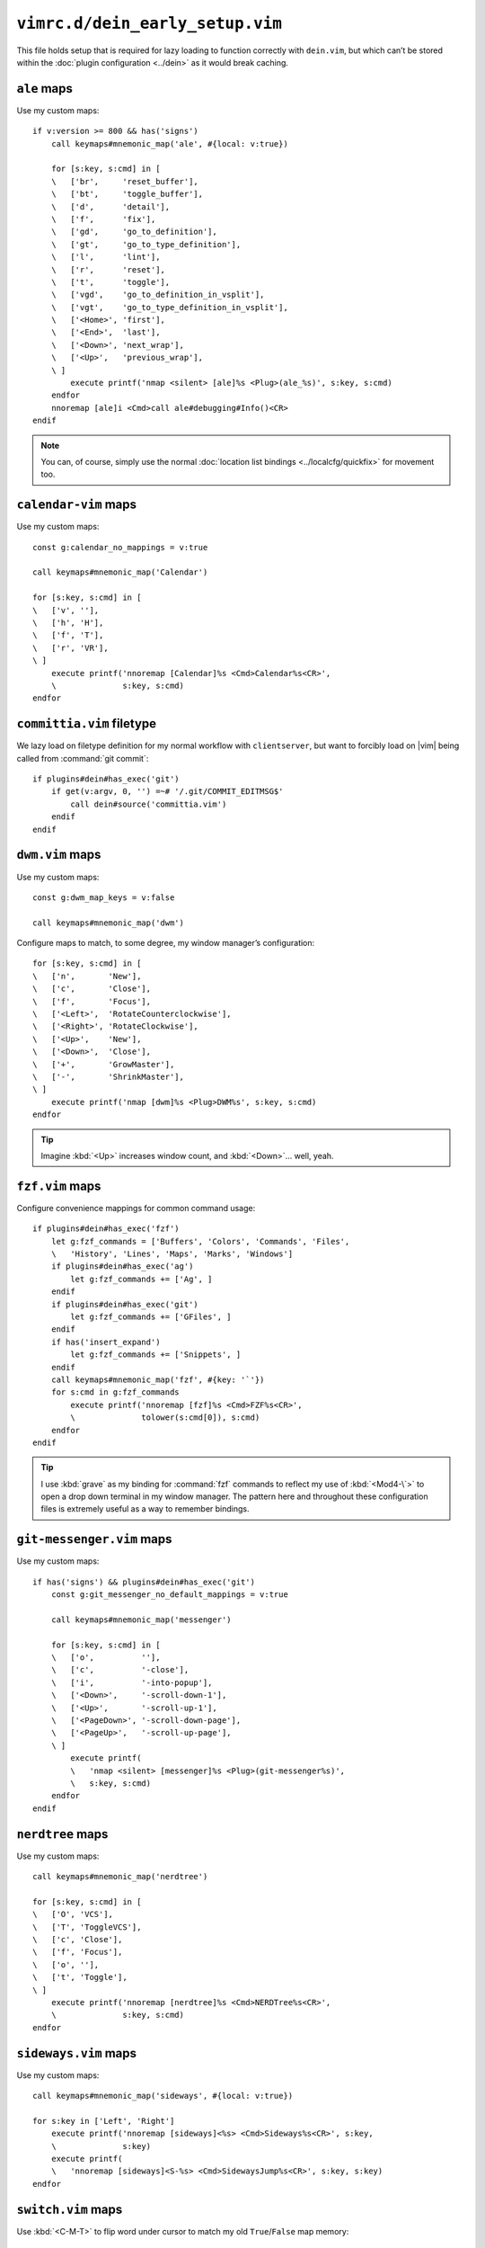 ``vimrc.d/dein_early_setup.vim``
================================

This file holds setup that is required for lazy loading to function correctly
with ``dein.vim``, but which can’t be stored within the :doc:`plugin
configuration <../dein>` as it would break caching.

.. _ale-custom-maps:

``ale`` maps
------------

Use my custom maps::

    if v:version >= 800 && has('signs')
        call keymaps#mnemonic_map('ale', #{local: v:true})

        for [s:key, s:cmd] in [
        \   ['br',     'reset_buffer'],
        \   ['bt',     'toggle_buffer'],
        \   ['d',      'detail'],
        \   ['f',      'fix'],
        \   ['gd',     'go_to_definition'],
        \   ['gt',     'go_to_type_definition'],
        \   ['l',      'lint'],
        \   ['r',      'reset'],
        \   ['t',      'toggle'],
        \   ['vgd',    'go_to_definition_in_vsplit'],
        \   ['vgt',    'go_to_type_definition_in_vsplit'],
        \   ['<Home>', 'first'],
        \   ['<End>',  'last'],
        \   ['<Down>', 'next_wrap'],
        \   ['<Up>',   'previous_wrap'],
        \ ]
            execute printf('nmap <silent> [ale]%s <Plug>(ale_%s)', s:key, s:cmd)
        endfor
        nnoremap [ale]i <Cmd>call ale#debugging#Info()<CR>
    endif

.. note::

    You can, of course, simply use the normal :doc:`location list bindings
    <../localcfg/quickfix>` for movement too.

.. seealso::

    * :func:`keymaps#mnemonic_map() <mnemonic_map>`

.. _calendar-vim-custom-maps:

``calendar-vim`` maps
---------------------

Use my custom maps::

    const g:calendar_no_mappings = v:true

    call keymaps#mnemonic_map('Calendar')

    for [s:key, s:cmd] in [
    \   ['v', ''],
    \   ['h', 'H'],
    \   ['f', 'T'],
    \   ['r', 'VR'],
    \ ]
        execute printf('nnoremap [Calendar]%s <Cmd>Calendar%s<CR>',
        \              s:key, s:cmd)
    endfor

.. seealso::

    * :func:`keymaps#mnemonic_map() <mnemonic_map>`

.. _committia-vim-filetype:

``committia.vim`` filetype
--------------------------

We lazy load on filetype definition for my normal workflow with
``clientserver``, but want to forcibly load on |vim| being called from
:command:`git commit`::

    if plugins#dein#has_exec('git')
        if get(v:argv, 0, '') =~# '/.git/COMMIT_EDITMSG$'
            call dein#source('committia.vim')
        endif
    endif

.. _dwm-vim-custom-maps:

``dwm.vim`` maps
----------------

Use my custom maps::

    const g:dwm_map_keys = v:false

    call keymaps#mnemonic_map('dwm')

Configure maps to match, to some degree, my window manager’s configuration::

    for [s:key, s:cmd] in [
    \   ['n',       'New'],
    \   ['c',       'Close'],
    \   ['f',       'Focus'],
    \   ['<Left>',  'RotateCounterclockwise'],
    \   ['<Right>', 'RotateClockwise'],
    \   ['<Up>',    'New'],
    \   ['<Down>',  'Close'],
    \   ['+',       'GrowMaster'],
    \   ['-',       'ShrinkMaster'],
    \ ]
        execute printf('nmap [dwm]%s <Plug>DWM%s', s:key, s:cmd)
    endfor

.. seealso::

    * :func:`keymaps#mnemonic_map() <mnemonic_map>`

.. tip::

    Imagine :kbd:`<Up>` increases window count, and :kbd:`<Down>`… well, yeah.

.. _fzf-vim-custom-maps:

``fzf.vim`` maps
----------------

Configure convenience mappings for common command usage::

    if plugins#dein#has_exec('fzf')
        let g:fzf_commands = ['Buffers', 'Colors', 'Commands', 'Files',
        \   'History', 'Lines', 'Maps', 'Marks', 'Windows']
        if plugins#dein#has_exec('ag')
            let g:fzf_commands += ['Ag', ]
        endif
        if plugins#dein#has_exec('git')
            let g:fzf_commands += ['GFiles', ]
        endif
        if has('insert_expand')
            let g:fzf_commands += ['Snippets', ]
        endif
        call keymaps#mnemonic_map('fzf', #{key: '`'})
        for s:cmd in g:fzf_commands
            execute printf('nnoremap [fzf]%s <Cmd>FZF%s<CR>',
            \              tolower(s:cmd[0]), s:cmd)
        endfor
    endif

.. seealso::

    * :func:`keymaps#mnemonic_map() <mnemonic_map>`

.. tip::

    I use :kbd:`grave` as my binding for :command:`fzf` commands to reflect my
    use of :kbd:`<Mod4-\`>` to open a drop down terminal in my window manager.
    The pattern here and throughout these configuration files is extremely
    useful as a way to remember bindings.

.. _git-messenger-vim-custom-maps:

``git-messenger.vim`` maps
--------------------------

Use my custom maps::

    if has('signs') && plugins#dein#has_exec('git')
        const g:git_messenger_no_default_mappings = v:true

        call keymaps#mnemonic_map('messenger')

        for [s:key, s:cmd] in [
        \   ['o',          ''],
        \   ['c',          '-close'],
        \   ['i',          '-into-popup'],
        \   ['<Down>',     '-scroll-down-1'],
        \   ['<Up>',       '-scroll-up-1'],
        \   ['<PageDown>', '-scroll-down-page'],
        \   ['<PageUp>',   '-scroll-up-page'],
        \ ]
            execute printf(
            \   'nmap <silent> [messenger]%s <Plug>(git-messenger%s)',
            \   s:key, s:cmd)
        endfor
    endif

.. seealso::

    * :func:`keymaps#mnemonic_map() <mnemonic_map>`

.. _nerdtree-custom-maps:

``nerdtree`` maps
-----------------

Use my custom maps::

    call keymaps#mnemonic_map('nerdtree')

    for [s:key, s:cmd] in [
    \   ['O', 'VCS'],
    \   ['T', 'ToggleVCS'],
    \   ['c', 'Close'],
    \   ['f', 'Focus'],
    \   ['o', ''],
    \   ['t', 'Toggle'],
    \ ]
        execute printf('nnoremap [nerdtree]%s <Cmd>NERDTree%s<CR>',
        \              s:key, s:cmd)
    endfor

.. seealso::

    * :func:`keymaps#mnemonic_map() <mnemonic_map>`

.. _sideways-vim-custom-maps:

``sideways.vim`` maps
---------------------

Use my custom maps::

    call keymaps#mnemonic_map('sideways', #{local: v:true})

    for s:key in ['Left', 'Right']
        execute printf('nnoremap [sideways]<%s> <Cmd>Sideways%s<CR>', s:key,
        \              s:key)
        execute printf(
        \   'nnoremap [sideways]<S-%s> <Cmd>SidewaysJump%s<CR>', s:key, s:key)
    endfor

.. seealso::

    * :func:`keymaps#mnemonic_map() <mnemonic_map>`

.. _switch-vim-custom-maps:

``switch.vim`` maps
-------------------

Use :kbd:`<C-M-T>` to flip word under cursor to match my old
``True``/``False`` map memory::

    for [s:mode, s:cmd_prefix] in [
    \   ['i', '<C-O>'],
    \   ['n', ''],
    \   ['v', '<ESC>'],
    \ ]
        execute printf('%snoremap <C-M-T> %s:Switch<CR>', s:mode, s:cmd_prefix)
    endfor

.. _unicode-vim-custom-maps:

``unicode.vim`` maps
--------------------

``:UnicodeName`` output is far more useful than |vim|’s :kbd:`ga`, and in my
opinion it is also easier to read.

================ =========================================================
Command          Output
================ =========================================================
``:ascii``       ``<> 61486, Hex f02e, Octal 170056``
``:UnicodeName`` ``'' U+F02E Dec:61486 Private Use Zone &#xF02E; /\%uf02e
                 "\uf02e"``
================ =========================================================

So, we’ll override the :kbd:`ga` mapping::

    nmap ga <Plug>(UnicodeGA)

.. tip::

    If for some reason you want the default :kbd:`ga` output ``:ascii`` still
    does that.

.. _vim-bufmru-custom-maps:

``vim-bufmru`` maps
-------------------

Use my custom maps::

    call keymaps#mnemonic_map('bufmru')

    nnoremap [bufmru]l       <Cmd>BufMRU<CR>
    nnoremap [bufmru]<Left>  <Cmd>BufMRUPrev<CR>
    nnoremap [bufmru]<Right> <Cmd>BufMRUNext<CR>

.. seealso::

    * :func:`keymaps#mnemonic_map() <mnemonic_map>`

.. tip::

    Imagine :kbd:`<Left>` and :kbd:`<Right>` are moving across a timeline of
    used buffers.

.. _vim-editqf-custom-maps:

``vim-editqf`` maps
-------------------

Add custom maps in to my quickfix map hierarchy::

    nmap [quickfix]a <Plug>QFAddNote
    nmap [quickfix]A <Plug>QFAddPatternNote
    nnoremap [location]a <Cmd>LocAddNote<CR>
    nnoremap [location]A <Cmd>LocAddNotePattern<CR>

.. _vim-fugitive-custom-maps:

``vim-fugitive`` maps
---------------------

Add map to change directory to git_ project root using :repo:`vim-projectionist
<tpope/vim-projectionist>`::

    if plugins#dein#has_exec('git')
        nnoremap <C-p> <Cmd>Gcd<CR>
    endif

.. note::

    I never use :kbd:`<C-p>` or :kbd:`<C-n>` for navigation, as |vim| generally
    offers far more useful navigation, and anyway you can still move up with
    :kbd:`k`.

.. _vim-gitgutter-custom-maps:

``vim-gitgutter`` maps
----------------------

Use my custom maps::

    if has('signs') && plugins#dein#has_exec('git')
        call keymaps#mnemonic_map('gitgutter')
        let g:gitgutter_map_keys = v:false

        for [s:key, s:cmd] in [
        \   ['<Down>',  'NextHunk'],
        \   ['<Up>',    'PrevHunk'],
        \   ['<Space>', 'Toggle'],
        \   ['f',       'Fold'],
        \   ['p',       'PreviewHunk'],
        \   ['q',       'QuickFix'],
        \ ]
            execute printf(
            \   'nnoremap [gitgutter]%s <Cmd>GitGutter%s<CR>',
            \   s:key, s:cmd
            \ )
        endfor
    endif

.. seealso::

    * :func:`keymaps#mnemonic_map() <mnemonic_map>`

.. _vim-ledger-custom-maps:

``vim-ledger`` maps
-------------------

Use my custom maps::

    call keymaps#mnemonic_map('Ledger', #{buffer: v:true, key: 'L',
    \                                     local: v:true})

    for [s:key, s:cmd] in [
    \   ['a', ':LedgerAlign'],
    \   ['d', 'align_amount_at_cursor()'],
    \   ['n', 'entry()'],
    \   ['s', 'transaction_state_toggle(line("."), " *?!")'],
    \   ['t', 'transaction_date_set(".", "auxiliary")'],
    \ ]
        if s:cmd[0] !=# ':'
            let s:cmd = 'call ledger#' .. s:cmd
        else
            let s:cmd = s:cmd[1:]
        endif

        execute printf(
        \   'autocmd Filetype ledger nnoremap [Ledger]%s <Cmd>%s<CR>',
        \   s:key, s:cmd)
    endfor

.. seealso::

    * :func:`keymaps#mnemonic_map() <mnemonic_map>`

.. _vim-mundo-custom-maps:

``vim-mundo`` maps
------------------

Use my custom maps::

    if has('pythonx') && v:version >= 703
        nnoremap <LocalLeader># <Cmd>MundoToggle<CR>
    endif

.. _vim-quick-radon-custom-maps:

``vim-quick-radon`` maps
------------------------

Configure my custom maps::

    if plugins#dein#has_exec('radon')
        call keymaps#mnemonic_map('radon', #{key: 'p', local: v:true})
    endif

.. seealso::

    * :func:`keymaps#mnemonic_map() <mnemonic_map>`

.. note::

    :kbd:`<Leader>r` is free globally, but ``jedi-vim`` uses it in my Python
    files.

.. _vim-vebugger-custom-maps:

``vim-vebugger`` maps
---------------------

Use my custom maps::

    call keymaps#mnemonic_map('vebugger', #{local: v:true})
    const g:vebugger_leader='[vebugger]'

.. seealso::

    * :func:`keymaps#mnemonic_map() <mnemonic_map>`

.. _wordnet-vim-custom-maps:

``wordnet.vim`` maps
--------------------

Use my custom maps::

    if plugins#dein#has_exec('wn')
        call keymaps#mnemonic_map('wordnet')

        for [s:key, s:cmd] in [
        \   ['o', 'WordNetOverviews(expand("<cword>"))'],
        \   ['c', 'plugins#wordnet_vim#close_win()'],
        \ ]
            execute printf('nnoremap [wordnet]%s <Cmd>call %s<CR>',
            \              s:key, s:cmd)
        endfor
    endif

.. seealso::

    * :func:`keymaps#mnemonic_map() <mnemonic_map>`
    * :func:`plugins#wordnet#close_win() <close_win>`

.. _git: https://git-scm.com/
